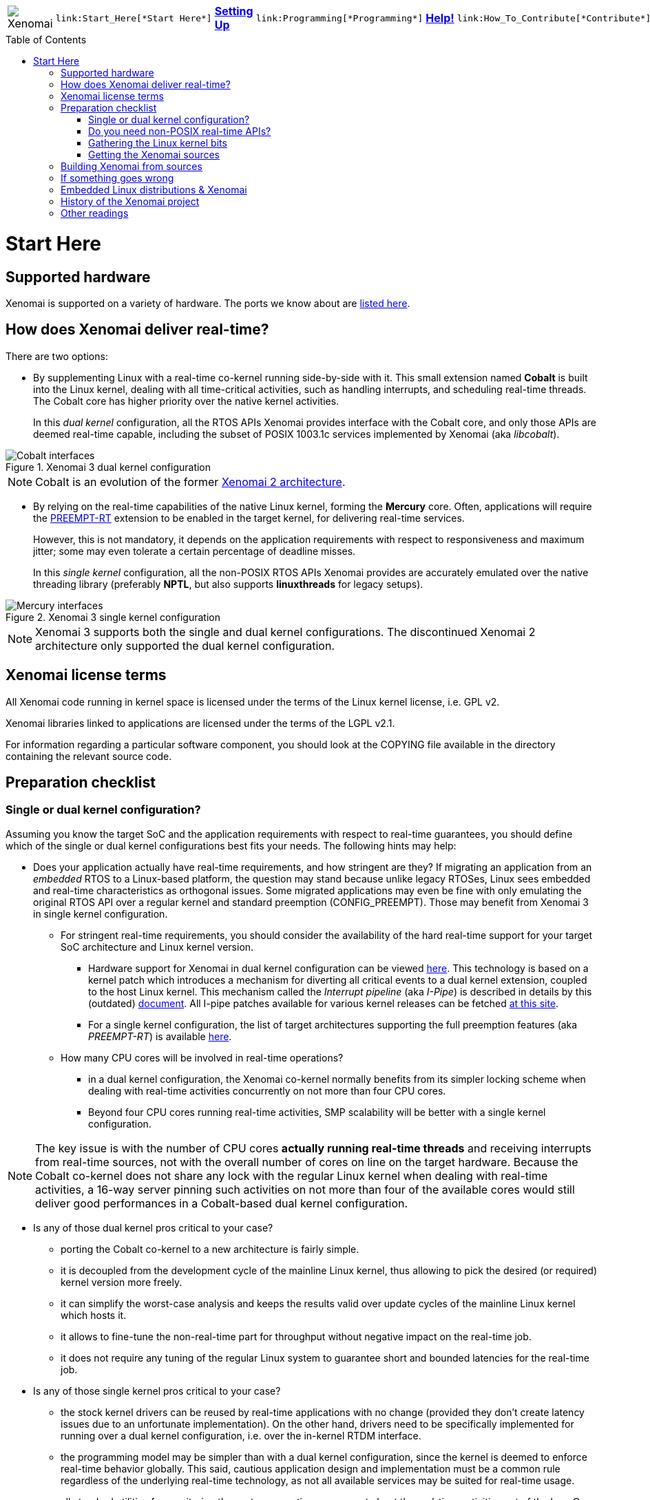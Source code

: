 :toc:
:toc-placement!:

[cols="7*a"]
|===
| image:images/xenomai-logo.png[Xenomai] |
  link:Start_Here[*Start Here*] | link:Setting_Up[*Setting Up*] |
  link:Programming[*Programming*] | link:Help[*Help!*] |
  link:How_To_Contribute[*Contribute*] | link:SiteMap[*Sitemap*]
|===

toc::[]

Start Here
==========

Supported hardware
------------------

Xenomai is supported on a variety of hardware. The ports we know about
are link:Supported_Hardware[listed here].

How does Xenomai deliver real-time?
-----------------------------------

There are two options:

[[cobalt]]
- By supplementing Linux with a real-time co-kernel running
side-by-side with it. This small extension named *Cobalt* is
built into the Linux kernel, dealing with all time-critical
activities, such as handling interrupts, and scheduling real-time
threads. The Cobalt core has higher priority over the native kernel
activities.
+
In this _dual kernel_ configuration, all the RTOS APIs Xenomai
provides interface with the Cobalt core, and only those APIs are
deemed real-time capable, including the subset of POSIX 1003.1c
services implemented by Xenomai (aka _libcobalt_).

.Xenomai 3 dual kernel configuration
image::./figures/x3-cobalt-interfaces.png["Cobalt interfaces", align="center"]

[NOTE]
Cobalt is an evolution of the former
link:Introducing_Xenomai_3#Motivation_for_a_major_evolution[Xenomai 2 architecture].

[[mercury]]
- By relying on the real-time capabilities of the native Linux kernel,
forming the *Mercury* core. Often, applications will require the
https://www.osadl.org/Realtime-Linux.projects-realtime-linux.0.html[PREEMPT-RT]
extension to be enabled in the target kernel, for delivering real-time
services.
+
However, this is not mandatory, it depends on the application
requirements with respect to responsiveness and maximum jitter; some
may even tolerate a certain percentage of deadline misses.
+
In this _single kernel_ configuration, all the non-POSIX RTOS APIs
Xenomai provides are accurately emulated over the native threading
library (preferably *NPTL*, but also supports *linuxthreads* for
legacy setups).

.Xenomai 3 single kernel configuration
image::./figures/x3-mercury-interfaces.png["Mercury interfaces", align="center"]

[NOTE]
Xenomai 3 supports both the single and dual kernel configurations. The
discontinued Xenomai 2 architecture only supported the dual kernel
configuration.

Xenomai license terms
---------------------

All Xenomai code running in kernel space is licensed under the terms
of the Linux kernel license, i.e. GPL v2.

Xenomai libraries linked to applications are licensed under the terms
of the LGPL v2.1.

For information regarding a particular software component, you should
look at the COPYING file available in the directory containing the
relevant source code.

Preparation checklist
---------------------

Single or dual kernel configuration?
~~~~~~~~~~~~~~~~~~~~~~~~~~~~~~~~~~~~

Assuming you know the target SoC and the application requirements
with respect to real-time guarantees, you should define which of the
single or dual kernel configurations best fits your needs. The
following hints may help:

- Does your application actually have real-time requirements, and how
stringent are they? If migrating an application from an _embedded_
RTOS to a Linux-based platform, the question may stand because unlike
legacy RTOSes, Linux sees embedded and real-time characteristics as
orthogonal issues. Some migrated applications may even be fine with only
emulating the original RTOS API over a regular kernel and standard
preemption (CONFIG_PREEMPT). Those may benefit from Xenomai 3 in
single kernel configuration.
+
   * For stringent real-time requirements, you should consider the
   availability of the hard real-time support for your target SoC
   architecture and Linux kernel version.

    ** Hardware support for Xenomai in dual kernel configuration can
       be viewed link:Supported_Hardware[here]. This technology is
       based on a kernel patch which introduces a mechanism for
       diverting all critical events to a dual kernel extension,
       coupled to the host Linux kernel. This mechanism called the
       _Interrupt pipeline_ (aka _I-Pipe_) is described in details by
       this (outdated) link:Life_With_Adeos[document].  All I-pipe
       patches available for various kernel releases can be fetched
       https://xenomai.org/downloads/ipipe/[at this site].

    ** For a single kernel configuration, the list of target
       architectures supporting the full preemption features (aka
       _PREEMPT-RT_) is available
       https://www.osadl.org/Realtime-Linux.projects-realtime-linux.0.html[here].

  * How many CPU cores will be involved in real-time operations?

    ** in a dual kernel configuration, the Xenomai co-kernel normally
       benefits from its simpler locking scheme when dealing with
       real-time activities concurrently on not more than four CPU
       cores.

    ** Beyond four CPU cores running real-time activities, SMP
       scalability will be better with a single kernel configuration.

[NOTE]
The key issue is with the number of CPU cores *actually running
real-time threads* and receiving interrupts from real-time sources,
not with the overall number of cores on line on the target
hardware. Because the Cobalt co-kernel does not share any lock with the
regular Linux kernel when dealing with real-time activities, a 16-way
server pinning such activities on not more than four of the available
cores would still deliver good performances in a Cobalt-based dual
kernel configuration.

- Is any of those dual kernel pros critical to your case?

    * porting the Cobalt co-kernel to a new architecture is fairly
      simple.

    * it is decoupled from the development cycle of the mainline
      Linux kernel, thus allowing to pick the desired (or required)
      kernel version more freely.

    * it can simplify the worst-case analysis and keeps the results
      valid over update cycles of the mainline Linux kernel which
      hosts it.

    * it allows to fine-tune the non-real-time part for throughput
      without negative impact on the real-time job.

    * it does not require any tuning of the regular Linux system to
      guarantee short and bounded latencies for the real-time job.

- Is any of those single kernel pros critical to your case?

    * the stock kernel drivers can be reused by real-time applications
      with no change (provided they don't create latency issues due to
      an unfortunate implementation). On the other hand, drivers need
      to be specifically implemented for running over a dual kernel
      configuration, i.e. over the in-kernel RTDM interface.

    * the programming model may be simpler than with a dual kernel
      configuration, since the kernel is deemed to enforce real-time
      behavior globally. This said, cautious application design and
      implementation must be a common rule regardless of the
      underlying real-time technology, as not all available services
      may be suited for real-time usage.

    * all standard utilities for monitoring the system operations can
      report about the real-time activities out of the box. On the
      other hand, a dual kernel system has to adapt such tools
      specifically for this purpose.

Do you need non-POSIX real-time APIs?
~~~~~~~~~~~~~~~~~~~~~~~~~~~~~~~~~~~~~

Porting legacy non-POSIX applications to POSIX may not be the best
option. Although there may be similarities, the semantics of
traditional RTOS APIs may differ significantly from POSIX in many
cases, which often makes the migration process quite painful and
error-prone.

Xenomai ships with emulators of traditional RTOS APIs, like
VxWorks(TM) and pSOS(TM), both available in single and dual kernel
configurations. Xenomai aims at accurately mimicking the original
services with low overhead.

However, maybe Xenomai does not provide an emulator yet for the API
you are looking for, or some services are missing from the existing
emulators, in which case you should consider raising the topic on the
link:Mailing_Lists[e-mail discussion list]. Xenomai is based on
generic building blocks for implementing RTOS APIs, so extending it is
a documented option.

Gathering the Linux kernel bits
~~~~~~~~~~~~~~~~~~~~~~~~~~~~~~~

Depending on your requirements, you will need:

- a Linux kernel ported to your target SoC or platform. If possible,
prefer ftp://ftp.kernel.org/pub/[mainline kernel releases] over
vendor-originated ones. Among other issues, kernel patches required
for running hard real-time applications over single (PREEMPT_RT) or
dual kernel (I-pipe) configurations are commonly based over mainline
kernels.

- for a dual kernel configuration, an
https://xenomai.org/downloads/ipipe/[_I-pipe_ patch] fitting your
target kernel. If you don't find any patch that matches exactly but
feel lucky, you may try applying a patch issued against a kernel only
differing by its sublevel release number, e.g. from 3.10.22 to
3.10.20. However, even if it applies cleanly, some extra testing is
required, and getting additional information from the
link:Mailing_Lists[e-mail discussion list] may help.

- for a single kernel configuration with hard real-time capabilities,
a https://www.kernel.org/pub/linux/kernel/projects/rt/[PREEMPT-RT
patch] matching your target kernel.

Getting the Xenomai sources
~~~~~~~~~~~~~~~~~~~~~~~~~~~

Xenomai 3 is the current architecture, aimed at supporting both the
single and dual kernel configurations.

.Accessing the development tree of Xenomai 3.x
**********************************************
git://git.xenomai.org/xenomai-3.git +
https://git.xenomai.org/xenomai-3.git +
http://git.xenomai.org/xenomai-3.git
**********************************************

[NOTE]
The Xenomai project issues a tarball for each official
https://xenomai.org/downloads/xenomai/stable/[stable] or
https://xenomai.org/downloads/xenomai/testing/[candidate] release.  However,
we recommend tracking our development and/or maintenance GIT trees, for
getting the latest fixes.

Using GIT
^^^^^^^^^

The Xenomai project uses http://git-scm.com/[GIT] for managing the
source code repositories. There is no shortage of GIT crash courses,
references, howtos, tips and comprehensive documentation available
from the Internet. For the sake of conciseness, we will only mention
two documentation hubs from which you should be able to find your way:

- http://git-scm.com/documentation[The GIT project documentation hub].
- https://git.wiki.kernel.org/index.php/GitDocumentation[The GIT documentation wiki].

In addition, let's mention a simple tutorial for bootstrapping with
GIT and day-to-day usage:

https://www.kernel.org/pub/software/scm/git/docs/gittutorial.html

Building Xenomai from sources
-----------------------------

- link:Installing_Xenomai_3[This document]
  contains instructions for building and installing Xenomai 3.x.

If something goes wrong
-----------------------

First and foremost, please make sure to have a look at the
link:Troubleshooting[troubleshooting guide].

[TIP]
If running any release from the discontinued Xenomai 2 series, or a
Xenomai 3 release using the *Cobalt* real-time core, then you are
running a dual kernel configuration.  Xenomai 3 over the *Mercury*
core stands for a single kernel configuration.

If still out of luck, and if your favorite Internet search engine did
not help finding a similar/same problem already solved for another
user, then you should try raising the issue on the
link:Mailing_Lists[main e-mail discussion list].

.How to ask for help on the mailing list
*******************************************************************
To maximize your chances of receiving quick and accurate responses to
your request for help, you really want to follow
link:Getting_Help[these recommendations].
*******************************************************************

Embedded Linux distributions & Xenomai
--------------------------------------

- The Yocto-based http://www.denx.de/wiki/DULG/ELDK[Embedded Linux
Development Kit] (aka _ELDK_) includes pre-built GNU cross-development
tools and bootable root file systems for a variety of ARM(TM),
PowerPC(TM) and MIPS(TM) embedded target systems. It also ships with a
pre-built stable Xenomai release.

History of the Xenomai project
------------------------------

link:History[This document] provides a brief history of the Xenomai
project, from its inception in 2001 to the recent years.

Other readings
--------------

The following books and articles describe different aspects of the
Xenomai technology:

- http://www.denx.de/en/pub/News/Xum2009AbstractsAndPresentations/Xenomai_and_Realtime_Image_Processing_Control.pdf[Image
  processing with Xenomai 2 by Xerox UK], presented at the http://www.denx.de/en/News/XenomaiUserMeeting2009[Xenomai User Meeting '09].

- https://www.amazon.com/Building-Embedded-Linux-Systems-Techniques/dp/0596529686[Building Embedded
Linux Systems, Second Edition]. This book dedicates a chapter
explaining the dual kernel architecture of Xenomai 2.

- https://xenomai.org/documentation/slides/Xenomai-OSMB-2007-01.pdf[Xenomai: the
RTOS Chameleon for Linux], at Open Source Meets Business, Nürnberg,
Germany, January 2007.

- http://www.isde.uni-hannover.de/images/b/b3/ELROB_TechnicalPaper_RTS_University_of_Hannover.pdf[Semi-autonomous service robots] at the ELROB 2006.
